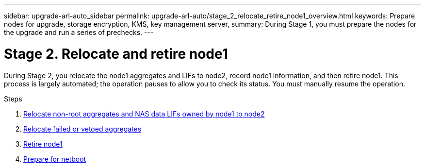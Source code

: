 ---
sidebar: upgrade-arl-auto_sidebar
permalink: upgrade-arl-auto/stage_2_relocate_retire_node1_overview.html
keywords: Prepare nodes for upgrade, storage encryption, KMS, key management server,
summary: During Stage 1, you must prepare the nodes for the upgrade and run a series of prechecks.
---

= Stage 2. Relocate and retire node1
:hardbreaks:
:nofooter:
:icons: font
:linkattrs:
:imagesdir: ./media/

[.lead]
During Stage 2, you relocate the node1 aggregates and LIFs to node2, record node1 information, and then retire node1. This process is largely automated; the operation pauses to allow you to check its status. You must manually resume the operation.

.Steps

. link:relocate_non_root_aggr_and_nas_data_lifs_node1_node2.html[Relocate non-root aggregates and NAS data LIFs owned by node1 to node2]
. link:relocate_failed_or_vetoed_aggr.html[Relocate failed or vetoed aggregates]
. link:retire_node1.html[Retire node1]
. link:prepare_for_netboot.html[Prepare for netboot]
